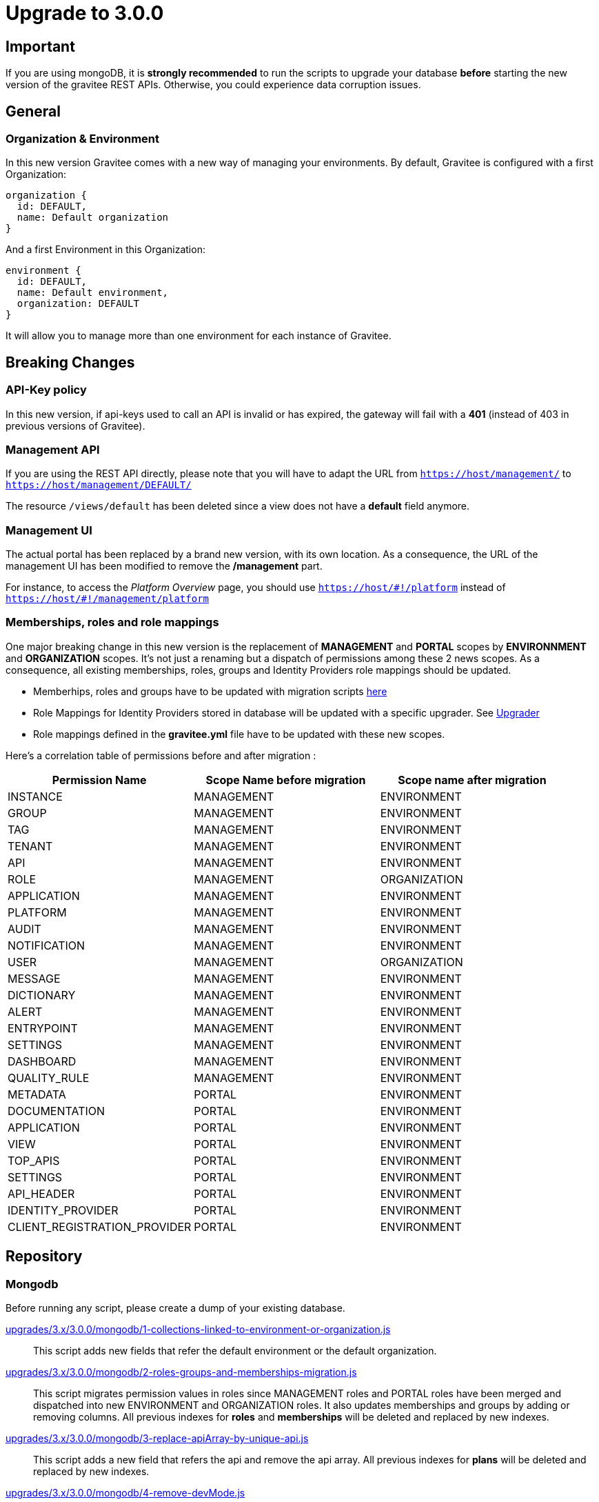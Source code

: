 = Upgrade to 3.0.0

== Important
If you are using mongoDB, it is *strongly recommended* to run the scripts to upgrade your database *before* starting the new version of the gravitee REST APIs.
Otherwise, you could experience data corruption issues.

== General

=== Organization & Environment
In this new version Gravitee comes with a new way of managing your environments.
By default, Gravitee is configured with a first Organization:
```
organization {
  id: DEFAULT,
  name: Default organization
}
```
And a first Environment in this Organization:
```
environment {
  id: DEFAULT,
  name: Default environment,
  organization: DEFAULT
}
```

It will allow you to manage more than one environment for each instance of Gravitee.

== Breaking Changes
=== API-Key policy
In this new version, if api-keys used to call an API is invalid or has expired, the gateway will fail with a *401* (instead of 403 in previous versions of Gravitee).

=== Management API
If you are using the REST API directly, please note that you will have to adapt the URL
from `https://host/management/` to `https://host/management/DEFAULT/`

The resource `/views/default` has been deleted since a view does not have a *default* field anymore.

=== Management UI
The actual portal has been replaced by a brand new version, with its own location. As a consequence, the URL of the management UI has been modified to remove the */management* part.

For instance, to access the _Platform Overview_ page, you should use `https://host/\#!/platform` instead of `https://host/#!/management/platform`

=== Memberships, roles and role mappings
One major breaking change in this new version is the replacement of *MANAGEMENT* and *PORTAL* scopes by *ENVIRONNMENT* and *ORGANIZATION* scopes. It's not just a renaming but a dispatch of permissions among these 2 news scopes. As a consequence, all existing memberships, roles, groups and Identity Providers role mappings should be updated.

* Memberhips, roles and groups have to be updated with migration scripts <<mongodb, here>>
* Role Mappings for Identity Providers stored in database will be updated with a specific upgrader. See <<upgrader, Upgrader>>
* Role mappings defined in the *gravitee.yml* file have to be updated with these new scopes.

Here's a correlation table of permissions before and after migration :
[options="header"]
|=============
|Permission Name |Scope Name before migration |Scope name after migration
|INSTANCE                     |MANAGEMENT  |ENVIRONMENT
|GROUP                        |MANAGEMENT  |ENVIRONMENT
|TAG                          |MANAGEMENT  |ENVIRONMENT
|TENANT                       |MANAGEMENT  |ENVIRONMENT
|API                          |MANAGEMENT  |ENVIRONMENT
|ROLE                         |MANAGEMENT  |ORGANIZATION
|APPLICATION                  |MANAGEMENT  |ENVIRONMENT
|PLATFORM                     |MANAGEMENT  |ENVIRONMENT
|AUDIT                        |MANAGEMENT  |ENVIRONMENT
|NOTIFICATION                 |MANAGEMENT  |ENVIRONMENT
|USER                         |MANAGEMENT  |ORGANIZATION
|MESSAGE                      |MANAGEMENT  |ENVIRONMENT
|DICTIONARY                   |MANAGEMENT  |ENVIRONMENT
|ALERT                        |MANAGEMENT  |ENVIRONMENT
|ENTRYPOINT                   |MANAGEMENT  |ENVIRONMENT
|SETTINGS                     |MANAGEMENT  |ENVIRONMENT
|DASHBOARD                    |MANAGEMENT  |ENVIRONMENT
|QUALITY_RULE                 |MANAGEMENT  |ENVIRONMENT
|METADATA                     |PORTAL      |ENVIRONMENT
|DOCUMENTATION                |PORTAL      |ENVIRONMENT
|APPLICATION                  |PORTAL      |ENVIRONMENT
|VIEW                         |PORTAL      |ENVIRONMENT
|TOP_APIS                     |PORTAL      |ENVIRONMENT
|SETTINGS                     |PORTAL      |ENVIRONMENT
|API_HEADER                   |PORTAL      |ENVIRONMENT
|IDENTITY_PROVIDER            |PORTAL      |ENVIRONMENT
|CLIENT_REGISTRATION_PROVIDER |PORTAL      |ENVIRONMENT
|=============

== Repository
=== Mongodb

Before running any script, please create a dump of your existing database.

https://raw.githubusercontent.com/gravitee-io/release/master/upgrades/3.x/3.0.0/mongodb/1-collections-linked-to-environment-or-organization.js[upgrades/3.x/3.0.0/mongodb/1-collections-linked-to-environment-or-organization.js]::
This script adds new fields that refer the default environment or the default organization.

https://raw.githubusercontent.com/gravitee-io/release/master/upgrades/3.x/3.0.0/mongodb/2-roles-groups-and-memberships-migration.js[upgrades/3.x/3.0.0/mongodb/2-roles-groups-and-memberships-migration.js]::
This script migrates permission values in roles since MANAGEMENT roles and PORTAL roles have been merged and dispatched into new ENVIRONMENT and ORGANIZATION roles.
It also updates memberships and groups by adding or removing columns.
All previous indexes for *roles* and *memberships* will be deleted and replaced by new indexes.

https://raw.githubusercontent.com/gravitee-io/release/master/upgrades/3.x/3.0.0/mongodb/3-replace-apiArray-by-unique-api.js[upgrades/3.x/3.0.0/mongodb/3-replace-apiArray-by-unique-api.js]::
This script adds a new field that refers the api and remove the api array.
All previous indexes for *plans* will be deleted and replaced by new indexes.

https://raw.githubusercontent.com/gravitee-io/release/master/upgrades/3.x/3.0.0/mongodb/4-remove-devMode.js[upgrades/3.x/3.0.0/mongodb/4-remove-devMode.js]::
This script removes the 'devMode' parameter, since the legacy portal has been replaced.

https://raw.githubusercontent.com/gravitee-io/release/master/upgrades/3.x/3.0.0/mongodb/5-remove-orphan-documentation-pages.js[upgrades/3.x/3.0.0/mongodb/5-remove-orphan-documentation-pages.js]::
Due to a bug in a previous version of gravitee when importing APIs, orphan pages may have been created. Orphan pages are all pages with a parentId but no page with such id exists.
In some situation, this can lead to errors when accessing portal or apis documentation.
You may use this script to find and remove orphan pages.

_Note: You can make a 'dry run' by commenting line 6 and uncommenting line 5._

https://raw.githubusercontent.com/gravitee-io/release/master/upgrades/3.x/3.0.0/mongodb/6-remove-ALL-view-and-defaultView-field.js[upgrades/3.x/3.0.0/mongodb/6-remove-ALL-view-and-defaultView-field.js]::
This script removes the 'All' *view*, since the legacy portal has been replaced and the new portal does not need this default view anymore. The script also updates existing views to remove *defaultView* field.

== Upgrader
=== Identity providers
Because of the evolution of the roles and their scope, role mappings in *Identity Providers* must be updated. To achieve this, a specific service has been created and will be launched at APIM startup. As this is not necessary to launch this service more than once, it can be disabled with some configuration.
[source, yaml]
----
services:
  # v3 upgrader service. Can be disabled after first launch.
  v3-upgrader:
    enabled: true
----

== Docker

Docker images for Gravitee.io APIM have been renamed to follow the same conventions as the others Gravitee.io modules.

In the case of Gravitee.io APIM, all the images have been prefixed by `-apim`.

For example, for the API gateway `graviteeio/gateway` has been replaced by `graviteeio/apim-gateway`.

Please have a look to the documentation at: https://docs.gravitee.io/apim/3.x/apim_installguide_docker_images.html